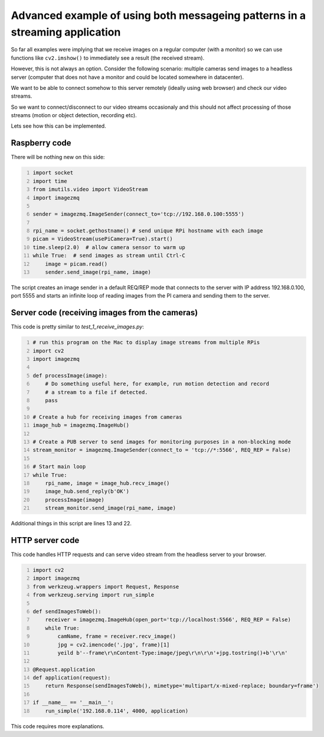 =============================================================================
Advanced example of using both messageing patterns in a streaming application
=============================================================================

So far all examples were implying that we receive images on a regular computer
(with a monitor) so we can use functions like ``cv2.imshow()`` to immediately see
a result (the received stream).

However, this is not always an option. Consider the following scenario: multiple cameras send images to a headless server (computer that does not have a monitor and could be located somewhere in datacenter).

We want to be able to connect somehow to this server remotely (ideally using web browser) and check our video streams.

So we want to connect/disconnect to our video streams occasionaly and this should not affect processing of those streams (motion or object detection, recording etc).

Lets see how this can be implemented.

Raspberry code
==============

There will be nothing new on this side:

.. code-block:: python
    :number-lines:
    
    import socket
    import time
    from imutils.video import VideoStream
    import imagezmq

    sender = imagezmq.ImageSender(connect_to='tcp://192.168.0.100:5555')

    rpi_name = socket.gethostname() # send unique RPi hostname with each image
    picam = VideoStream(usePiCamera=True).start()
    time.sleep(2.0)  # allow camera sensor to warm up
    while True:  # send images as stream until Ctrl-C
        image = picam.read()
        sender.send_image(rpi_name, image)    

The script creates an image sender in a default REQ/REP mode that connects to
the server with IP address 192.168.0.100, port 5555 and starts an infinite loop
of reading images from the PI camera and sending them to the server.

Server code (receiving images from the cameras)
==============================================

This code is pretty similar to `test_1_receive_images.py`:

.. code-block:: python
    :number-lines:

    # run this program on the Mac to display image streams from multiple RPis
    import cv2
    import imagezmq

    def processImage(image):
        # Do something useful here, for example, run motion detection and record
        # a stream to a file if detected.
        pass

    # Create a hub for receiving images from cameras
    image_hub = imagezmq.ImageHub()

    # Create a PUB server to send images for monitoring purposes in a non-blocking mode
    stream_monitor = imagezmq.ImageSender(connect_to = 'tcp://*:5566', REQ_REP = False)

    # Start main loop
    while True:
        rpi_name, image = image_hub.recv_image()
        image_hub.send_reply(b'OK')
        processImage(image)
        stream_monitor.send_image(rpi_name, image)

Additional things in this script are lines 13 and 22.  

HTTP server code
================

This code handles HTTP requests and can serve video stream from the headless server to your browser.

.. code-block:: python
    :number-lines:
    
    import cv2
    import imagezmq
    from werkzeug.wrappers import Request, Response
    from werkzeug.serving import run_simple
    
    def sendImagesToWeb():
        receiver = imagezmq.ImageHub(open_port='tcp://localhost:5566', REQ_REP = False)
        while True:
            camName, frame = receiver.recv_image()
            jpg = cv2.imencode('.jpg', frame)[1]
            yeild b'--frame\r\nContent-Type:image/jpeg\r\n\r\n'+jpg.tostring()+b'\r\n'
   
    @Request.application
    def application(request):
        return Response(sendImagesToWeb(), mimetype='multipart/x-mixed-replace; boundary=frame')

    if __name__ == '__main__':
        run_simple('192.168.0.114', 4000, application)

This code requires more explanations. 
